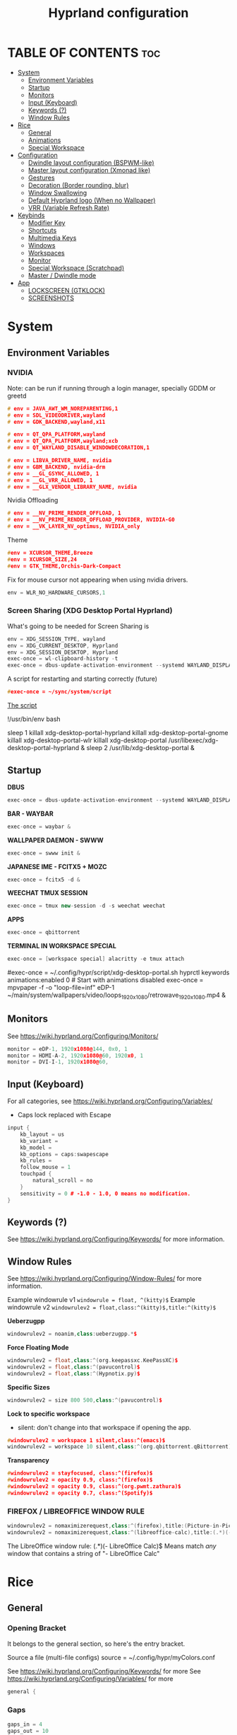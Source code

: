 #+title: Hyprland configuration
#+property: header-args :tangle hyprland.conf
#+auto_tangle: t

* TABLE OF CONTENTS :toc:
- [[#system][System]]
  - [[#environment-variables][Environment Variables]]
  - [[#startup][Startup]]
  - [[#monitors][Monitors]]
  - [[#input-keyboard][Input (Keyboard)]]
  - [[#keywords-][Keywords (?)]]
  - [[#window-rules][Window Rules]]
- [[#rice][Rice]]
  - [[#general][General]]
  - [[#animations][Animations]]
  - [[#special-workspace][Special Workspace]]
- [[#configuration][Configuration]]
  - [[#dwindle-layout-configuration-bspwm-like][Dwindle layout configuration (BSPWM-like)]]
  - [[#master-layout-configuration-xmonad-like][Master layout configuration (Xmonad like)]]
  - [[#gestures][Gestures]]
  - [[#decoration-border-rounding-blur][Decoration (Border rounding, blur)]]
  - [[#window-swallowing][Window Swallowing]]
  - [[#default-hyprland-logo-when-no-wallpaper][Default Hyprland logo (When no Wallpaper)]]
  - [[#vrr-variable-refresh-rate][VRR (Variable Refresh Rate)]]
- [[#keybinds][Keybinds]]
  - [[#modifier-key][Modifier Key]]
  - [[#shortcuts][Shortcuts]]
  - [[#multimedia-keys][Multimedia Keys]]
  - [[#windows][Windows]]
  - [[#workspaces][Workspaces]]
  - [[#monitor][Monitor]]
  - [[#special-workspace-scratchpad][Special Workspace (Scratchpad)]]
  - [[#master--dwindle-mode][Master / Dwindle mode]]
- [[#app][App]]
  - [[#lockscreen-gtklock][LOCKSCREEN (GTKLOCK)]]
  - [[#screenshots][SCREENSHOTS]]

* System
** Environment Variables
*** NVIDIA

Note: can be run if running through a login manager, specially GDDM or greetd

#+begin_src cpp
# env = JAVA_AWT_WM_NOREPARENTING,1
# env = SDL_VIDEODRIVER,wayland
# env = GDK_BACKEND,wayland,x11

# env = QT_QPA_PLATFORM,wayland
# env = QT_QPA_PLATFORM,wayland;xcb
# env = QT_WAYLAND_DISABLE_WINDOWDECORATION,1

# env = LIBVA_DRIVER_NAME, nvidia
# env = GBM_BACKEND, nvidia-drm
# env = __GL_GSYNC_ALLOWED, 1
# env = __GL_VRR_ALLOWED, 1
# env = __GLX_VENDOR_LIBRARY_NAME, nvidia
#+end_src

Nvidia Offloading
#+begin_src cpp
# env = __NV_PRIME_RENDER_OFFLOAD, 1
# env = __NV_PRIME_RENDER_OFFLOAD_PROVIDER, NVIDIA-G0
# env = __VK_LAYER_NV_optimus, NVIDIA_only
#+end_src

Theme
#+begin_src cpp
#env = XCURSOR_THEME,Breeze
#env = XCURSOR_SIZE,24
#env = GTK_THEME,Orchis-Dark-Compact
#+end_src

Fix for mouse cursor not appearing when using nvidia drivers.
#+begin_src cpp
env = WLR_NO_HARDWARE_CURSORS,1
#+end_src

*** Screen Sharing (XDG Desktop Portal Hyprland)

What's going to be needed for Screen Sharing is 

#+begin_src cpp
env = XDG_SESSION_TYPE, wayland
env = XDG_CURRENT_DESKTOP, Hyprland
env = XDG_SESSION_DESKTOP, Hyprland
exec-once = wl-clipboard-history -t
exec-once = dbus-update-activation-environment --systemd WAYLAND_DISPLAY XDG_CURRENT_DESKTOP
#+end_src

A script for restarting and starting correctly (future)

#+begin_src cpp
#exec-once = ~/sync/system/script
#+end_src

_The script_

!/usr/bin/env bash

sleep 1
killall xdg-desktop-portal-hyprland
killall xdg-desktop-portal-gnome
killall xdg-desktop-portal-wlr
killall xdg-desktop-portal
/usr/libexec/xdg-desktop-portal-hyprland &
sleep 2
/usr/lib/xdg-desktop-portal &

** Startup

*DBUS*
#+begin_src cpp
exec-once = dbus-update-activation-environment --systemd WAYLAND_DISPLAY XDG_CURRENT_DESKTOP
#+end_src

*BAR - WAYBAR*
#+begin_src cpp
exec-once = waybar &
#+end_src

*WALLPAPER DAEMON - SWWW*
#+begin_src cpp
exec-once = swww init &
#+end_src

*JAPANESE IME - FCITX5 + MOZC*
#+begin_src cpp
exec-once = fcitx5 -d &
#+end_src

*WEECHAT TMUX SESSION*
#+begin_src cpp
exec-once = tmux new-session -d -s weechat weechat
#+end_src

*APPS*
#+begin_src cpp
exec-once = qbittorrent
#+end_src

*TERMINAL IN WORKSPACE SPECIAL*
#+begin_src cpp
exec-once = [workspace special] alacritty -e tmux attach
#+end_src

#exec-once = ~/.config/hypr/script/xdg-desktop-portal.sh
hyprctl keywords animations:enabled 0 # Start with animations disabled
exec-once = mpvpaper -f -o "loop-file=inf" eDP-1 ~/main/system/wallpapers/video/loops_1920x1080/retrowave_1920x1080.mp4 &

** Monitors

See https://wiki.hyprland.org/Configuring/Monitors/

#+begin_src cpp
monitor = eDP-1, 1920x1080@144, 0x0, 1
monitor = HDMI-A-2, 1920x1080@60, 1920x0, 1
monitor = DVI-I-1, 1920x1080@60, 
#+end_src

** Input (Keyboard)

For all categories, see https://wiki.hyprland.org/Configuring/Variables/

+ Caps lock replaced with Escape

#+begin_src cpp
input {
    kb_layout = us
    kb_variant =
    kb_model =
    kb_options = caps:swapescape
    kb_rules =
    follow_mouse = 1
    touchpad {
        natural_scroll = no
    }
    sensitivity = 0 # -1.0 - 1.0, 0 means no modification.
}
#+end_src

** Keywords (?)

See https://wiki.hyprland.org/Configuring/Keywords/ for more information.

** Window Rules 

See https://wiki.hyprland.org/Configuring/Window-Rules/ for more information.

Example windowrule v1
~windowrule = float, ^(kitty)$~
Example windowrule v2
~windowrulev2 = float,class:^(kitty)$,title:^(kitty)$~

*Ueberzugpp*
#+begin_src cpp
windowrulev2 = noanim,class:ueberzugpp.*$
#+end_src

*Force Floating Mode*
#+begin_src cpp
windowrulev2 = float,class:^(org.keepassxc.KeePassXC)$
windowrulev2 = float,class:^(pavucontrol)$
windowrulev2 = float,class:^(Hypnotix.py)$
#+end_src

*Specific Sizes*
#+begin_src cpp
windowrulev2 = size 800 500,class:^(pavucontrol)$
#+end_src

*Lock to specific workspace*
- silent: don't change into that workspace if opening the app.
#+begin_src cpp
#windowrulev2 = workspace 1 silent,class:^(emacs)$
windowrulev2 = workspace 10 silent,class:^(org.qbittorrent.qBittorrent)$
#+end_src

*Transparency*
#+begin_src cpp
#windowrulev2 = stayfocused, class:^(firefox)$
#windowrulev2 = opacity 0.9, class:^(firefox)$
#windowrulev2 = opacity 0.9, class:^(org.pwmt.zathura)$
#windowrulev2 = opacity 0.7, class:^(Spotify)$
#+end_src

*** FIREFOX / LIBREOFFICE WINDOW RULE

#+begin_src cpp
windowrulev2 = nomaximizerequest,class:^(firefox),title:(Picture-in-Picture)
windowrulev2 = nomaximizerequest,class:^(libreoffice-calc),title:(.*)(- LibreOffice Calc)$
#+end_src

The LibreOffice window rule: (.*)(- LibreOffice Calc)$
Means match /any/ window that contains a string of "- LibreOffice Calc"

* Rice
** General
*** Opening Bracket

It belongs to the general section, so here's the entry bracket.

Source a file (multi-file configs)
source = ~/.config/hypr/myColors.conf

See https://wiki.hyprland.org/Configuring/Keywords/ for more
See https://wiki.hyprland.org/Configuring/Variables/ for more

#+begin_src cpp
general {
#+end_src

*** Gaps

#+begin_src cpp
gaps_in = 4
gaps_out = 10
#+end_src

*** Border

#+begin_src cpp
border_size = 1
no_border_on_floating=1
#+end_src

*** Border Color

*Xmonad Red*
#+begin_src cpp
#col.active_border = rgb(ff0000)
#col.inactive_border = rgb(000000) # BLACK
#col.inactive_border = rgb(dddddd) # WHITE
#+end_src

*Purple*
#+begin_src cpp
col.active_border = rgb(451F67)
col.inactive_border = rgb(231431)
#+end_src

*Breeze Gradient*
#+begin_src cpp
#col.active_border = rgba(33ccffee) rgba(00ff99ee) 45deg
#col.inactive_border = rgba(595959aa)
#+end_src

*** Hide cursor after x seconds

#+begin_src cpp
cursor_inactive_timeout = 2
#+end_src

*** Layout

#+begin_src cpp
layout = dwindle
#+end_src

*** Closing Bracket
#+begin_src cpp
}
#+end_src

** Animations

Some default animations,
see https://wiki.hyprland.org/Configuring/Animations for more.

Disable animations with ~Super key + a~

Animations types list:
- slide
- slidevert
- fade
- slidefade
- slidefadevert

#+begin_src cpp
#bind = SUPER, a, exec, hyprctl keyword animations:enabled 0

animations {
enabled = yes

bezier = myBezier, 0.05, 0.9, 0.1, 1.05

animation = windows, 1, 7, myBezier
animation = windowsOut, 1, 7, default, popin 80%
animation = border, 1, 10, default
animation = fade, 1, 7, default
animation = workspaces, 1, 6, default, slide
animation = specialWorkspace, 1, 3, default, fade
}
#+end_src

** Special Workspace

Some rules

#+begin_src cpp
workspace = special, border:0
#+end_src

* Configuration
** Dwindle layout configuration (BSPWM-like)

#+begin_src cpp
dwindle {
#pseudotile = true
preserve_split = true # you probably want this
no_gaps_when_only = true # smart gaps
#smart_split = true
smart_resizing = true
}
#+end_src

** Master layout configuration (Xmonad like)

#+begin_src cpp
master {
new_is_master = true
inherit_fullscreen = true
no_gaps_when_only = true
}
#+end_src

** Gestures

#+begin_src cpp
gestures {
# See https://wiki.hyprland.org/Configuring/Variables/ for more
workspace_swipe = on
}

# Example per-device config
# See https://wiki.hyprland.org/Configuring/Keywords/#executing for more
device:epic mouse V1 {
sensitivity = -0.5
}
#+end_src

** Decoration (Border rounding, blur)

See https://wiki.hyprland.org/Configuring/Variables/ for more

#+begin_src cpp
decoration {
rounding = 0
#blur = yes
#blur_size = 7
#blur_passes = 2
#blur_new_optimizations = on
drop_shadow = no
shadow_range = 4
shadow_render_power = 3
col.shadow = rgba(1a1a1aee)
}
#+end_src

** Window Swallowing

Hide the terminal when i open software from it, thanks.

#+begin_src cpp
misc {
enable_swallow = true
swallow_regex = ^(Alacritty)$
swallow_regex = ^(alacritty)$
swallow_regex = ^(kitty)$
#+end_src

** Default Hyprland logo (When no Wallpaper)

You can disable it if you want it, it will show you just a grey screen.

#+begin_src cpp
disable_hyprland_logo = true
#force_hypr_chan = false
disable_splash_rendering = true
#+end_src

** VRR (Variable Refresh Rate)

https://wiki.archlinux.org/title/Variable_refresh_rate

Enable VRR on monitors that support it.
Must be a monitor with G-SYNC for NVIDIA GPU's, or FreeSync for AMD GPU's.

#+begin_src cpp
vrr = 1
}
#+end_src

* Keybinds
** Modifier Key

Find the used key convention on the next link:
https://github.com/xkbcommon/libxkbcommon/blob/master/include/xkbcommon/xkbcommon-keysyms.h

Set up the modifier key!
#+begin_src cpp
$mainMod = ALT
#+end_src

** Shortcuts

Here are my main system keybindings.

FIX
# Alt + s -> screenshot
# Alt + Shift + s -> dpms off (screen off)
# CAREFUL, can't turn screen back on.
#bindl = $mainMod SHIFT, s, exec, sleep 1 && hyprctl dispatch dpms off

#+begin_src cpp
bind = $mainMod SHIFT, return, exec, alacritty -e tmux
#bind = $mainMod, return, exec, cool-retro-term
#bind = $mainMod return, exec, emacsclient -c -a "emacs"
bind = $mainMod SHIFT, c, killactive,

# Wofi runs on first press, closes on second
bind = $mainMod, p, exec, wofi --show drun

# APPS
#bind = $mainMod, e, exec, emacs
bind = $mainMod, v, exec, pavucontrol
bind = $mainMod SHIFT, v, exec, alacritty -e "vis"
bind = $mainMod SHIFT, m, exec, alacritty -e "ncmpcpp"
bind = $mainMod, t, exec, hypnotix

# Alt + q -> lock screen (gtk lock)
# Alt + Shift + Q -> quit Hyprland
#bind = $mainMod, q, exec, gtklock
bind = $mainMod SHIFT, o, exit,
  
bind = $mainMod, m, fullscreen,
bind = $mainMod, f, togglefloating, 
bind = $mainMod, d, togglesplit, # dwindle
bind = $mainMod, g, pseudo, # dwindle
#+end_src

** Multimedia Keys

*Audio - Pipewire / Wireplumber*
#+begin_src cpp
binde =, XF86AudioRaiseVolume, exec, wpctl set-volume -l 1.5 @DEFAULT_AUDIO_SINK@ 5%+ 
binde =, XF86AudioLowerVolume, exec, wpctl set-volume @DEFAULT_AUDIO_SINK@ 5%-
bind =, XF86AudioMute, exec, wpctl set-mute @DEFAULT_AUDIO_SINK@ toggle
#+end_src

Mute mic disabled as i don't seem to have a mute mic key
#+begin_src cpp
#bind =, XF86AudioMicMute, exec, wpctl set-mute @DEFAULT_AUDIO_SOURCE@ toggle
#+end_src

*Brightness - brightnessctl*
#+begin_src cpp
binde =, XF86MonBrightnessUp, exec, brightnessctl set 10%+
binde =, XF86MonBrightnessDown, exec, brightnessctl set 10%-
#+end_src

*Audio - playerctl*
#+begin_src cpp
bind =, XF86AudioPlay, exec, playerctl play-pause
bind =, XF86AudioNext, exec, playerctl next
bind =, XF86AudioPrev, exec, playerctl previous
#bind =, XF86AudioStop, exec, playerctl stop
#+end_src

** Windows

Alt + Comma / Period = Change monitor focus
Alt + Shift + Comma / Period = Change workspace
Alt + Tab = Change window focus

#+begin_src cpp
binde = $mainMod, comma, workspace, e-1
binde = $mainMod, period, workspace, e+1
binde = $mainMod SHIFT, comma, focusmonitor, -1
binde = $mainMod SHIFT, period, focusmonitor, +1

binde = $mainMod, TAB, movefocus, r
#+end_src

SCROLL THROUGH WORKSPACES WITH ALT + MOUSE SCROLL
#+begin_src cpp
bind = $mainMod, mouse_up, workspace, e+1
bind = $mainMod, mouse_down, workspace, e-1
#+end_src

*** Change Focus

Vi motions for changing the window focus.
#+begin_src cpp
binde = $mainMod, h, movefocus, l
binde = $mainMod, j, movefocus, d
binde = $mainMod, k, movefocus, u
binde = $mainMod, l, movefocus, r
#+end_src

Arrow keys for changing window focus.
/Currently disable for usage of keys in Emacs Org Mode./

#+begin_src cpp
#binde = $mainMod, left, movefocus, l
#binde = $mainMod, down, movefocus, d
#binde = $mainMod, up, movefocus, u
#binde = $mainMod, right, movefocus, r
#+end_src

*** Swap

It needs to be in *Tiling mode* for windows to be swapped around
#+begin_src cpp
bind = $mainMod SHIFT, h, movewindow, l
bind = $mainMod SHIFT, j, movewindow, d
bind = $mainMod SHIFT, k, movewindow, u
bind = $mainMod SHIFT, l, movewindow, r
#+end_src

*** Resize

#+begin_src cpp
binde = $mainMod CTRL, h, resizeactive, -45 0
binde = $mainMod CTRL, j, resizeactive, 0 45
binde = $mainMod CTRL, k, resizeactive, 0 -45
binde = $mainMod CTRL, l, resizeactive, 45 0
#+end_src

Resize with Arrow Keys
#+begin_src cpp
binde = $mainMod CTRL, left, resizeactive, -45 0
binde = $mainMod CTRL, down, resizeactive, 0 45
binde = $mainMod CTRL, up, resizeactive, 0 -45
binde = $mainMod CTRL, right, resizeactive, 45 0
#+end_src

*** Move / Resize with Mouse

Move a window with main mod + left mouse click
Resize a window with main mod + right mouse click

#+begin_src cpp
bindm = $mainMod, mouse:272, movewindow
bindm = $mainMod, mouse:273, resizewindow
#+end_src

** Workspaces
*** Switch

Change workspaces with main mod + number row
#+begin_src cpp
bind = $mainMod, 1, workspace, 1
bind = $mainMod, 2, workspace, 2
bind = $mainMod, 3, workspace, 3
bind = $mainMod, 4, workspace, 4
bind = $mainMod, 5, workspace, 5
bind = $mainMod, 6, workspace, 6
bind = $mainMod, 7, workspace, 7
bind = $mainMod, 8, workspace, 8
bind = $mainMod, 9, workspace, 9
bind = $mainMod, 0, workspace, 10
#+end_src

*** Move windows to workspaces

#+begin_src cpp
bind = $mainMod SHIFT, 1, movetoworkspacesilent, 1
bind = $mainMod SHIFT, 2, movetoworkspacesilent, 2
bind = $mainMod SHIFT, 3, movetoworkspacesilent, 3
bind = $mainMod SHIFT, 4, movetoworkspacesilent, 4
bind = $mainMod SHIFT, 5, movetoworkspacesilent, 5
bind = $mainMod SHIFT, 6, movetoworkspacesilent, 6
bind = $mainMod SHIFT, 7, movetoworkspacesilent, 7
bind = $mainMod SHIFT, 8, movetoworkspacesilent, 8
bind = $mainMod SHIFT, 9, movetoworkspacesilent, 9
bind = $mainMod SHIFT, 0, movetoworkspacesilent, 10
#+end_src

** Monitor

When Lid is Open.
#+begin_src cpp
bindl = , switch:off:Lid Switch, exec, hyprctl keyword monitor "eDP-1, 1920x1080, 0x0, 1"
#+end_src

When Lid is Closed.
#+begin_src cpp
bindl = , switch:on:Lid Switch, exec, hyprctl keyword monitor "eDP-1, disable"
#+end_src

** Special Workspace (Scratchpad)

Execute tmux inside alacritty

#+begin_src cpp
bind = $mainMod, s, togglespecialworkspace
bind = $mainMod SHIFT, s, movetoworkspace, special
#+end_src

bind = $mainMod SHIFT, return, exec, alacritty

** Master / Dwindle mode

Add here a keybind that chanes master and dwindle mode.

#+begin_src cpp

#+end_src

* App
** LOCKSCREEN (GTKLOCK)

- [[https://github.com/jovanlanik/gtklock][gtklock - github page]]
- [[https://github.com/swaywm/swayidle][swayidle - github page]]

I've set up a script that starts swayidle and:
- Turns off the screen after 20 seconds of inactivity.
- Runs gtklock after 300 seconds (5 minutes) of inactivity.
If there's any activity, it will turn on the screen again.
  
#+begin_src cpp
# swayidle script
exec-once = ~/sync/system/script/bash/idle & 

# Turn lockscreen with Alt + Escape (fix)
#bind = $mainMod, Escape, exec, #/home/asynthe/sync/system/script/dots/gtklock_wp.sh
#+end_src

*Execute gtklock when closing and reopening the laptop lid.*
#+begin_src cpp
bindl=,switch:on:Lid Switch,exec,~/sync/system/script/dots/lock_wp.sh
#+end_src

*Don't run swayidle if i'm watching something on _mpv_ (fullscreen or focused) or when _Steam_ is opened*.

Options for ~idleinhibit~
+ none
+ always
+ focus
+ fullscreen

#+begin_src cpp
windowrulev2 = idleinhibit always, class:^(steam)$
windowrulev2 = idleinhibit fullscreen, class:^(mpv)$
windowrulev2 = idleinhibit focus, class:^(mpv)$  
#+end_src

** SCREENSHOTS

(GRIM/SLURP, FLAMESHOT)

TEST: FIXING FLAMESHOT (NOT WORKING)
#+begin_src cpp
windowrulev2 = move 0 0,title:^(flameshot)
windowrulev2 = nofullscreenrequest,title:^(flameshot)
#bind = $mainMod, s, exec, grim -g "$(slurp)" 
#bind = $mainMod, # fullscreen screenshot
#+end_src

grim -g "$(slurp)" -o screenshot.png
